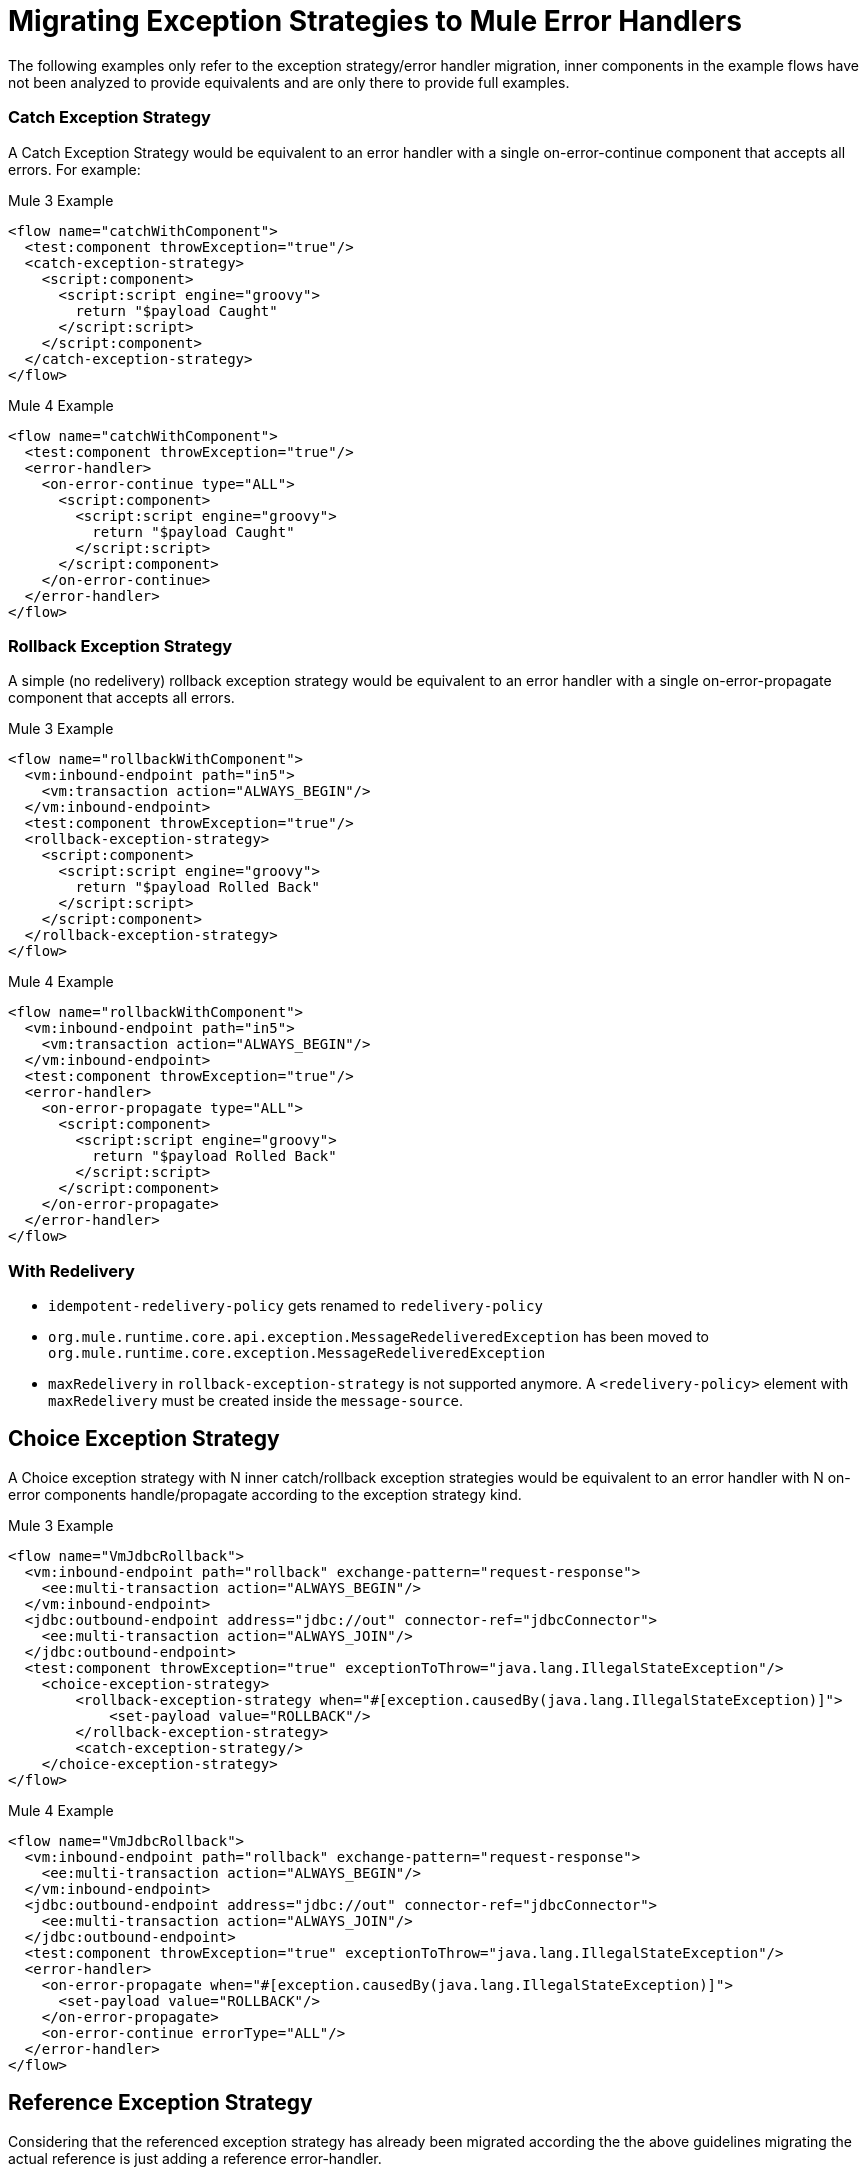 // sme: Ana, author: fer?
= Migrating Exception Strategies to Mule Error Handlers

The following examples only refer to the exception strategy/error handler migration, inner components in the example flows have not been analyzed to provide equivalents and are only there to provide full examples.

=== Catch Exception Strategy

//TODO: CLEAN UP, ELABORATE

A Catch Exception Strategy would be equivalent to an error handler with a single on-error-continue component that accepts all errors.
For example:

.Mule 3 Example
----
<flow name="catchWithComponent">
  <test:component throwException="true"/>
  <catch-exception-strategy>
    <script:component>
      <script:script engine="groovy">
        return "$payload Caught"
      </script:script>
    </script:component>
  </catch-exception-strategy>
</flow>
----

.Mule 4 Example
----
<flow name="catchWithComponent">
  <test:component throwException="true"/>
  <error-handler>
    <on-error-continue type="ALL">
      <script:component>
        <script:script engine="groovy">
          return "$payload Caught"
        </script:script>
      </script:component>
    </on-error-continue>
  </error-handler>
</flow>
----

=== Rollback Exception Strategy
A simple (no redelivery) rollback exception strategy would be equivalent to an error handler with a single on-error-propagate component that accepts all errors.

//TODO: CLEAN UP, ELABORATE

.Mule 3 Example
----
<flow name="rollbackWithComponent">
  <vm:inbound-endpoint path="in5">
    <vm:transaction action="ALWAYS_BEGIN"/>
  </vm:inbound-endpoint>
  <test:component throwException="true"/>
  <rollback-exception-strategy>
    <script:component>
      <script:script engine="groovy">
        return "$payload Rolled Back"
      </script:script>
    </script:component>
  </rollback-exception-strategy>
</flow>
----

.Mule 4 Example
----
<flow name="rollbackWithComponent">
  <vm:inbound-endpoint path="in5">
    <vm:transaction action="ALWAYS_BEGIN"/>
  </vm:inbound-endpoint>
  <test:component throwException="true"/>
  <error-handler>
    <on-error-propagate type="ALL">
      <script:component>
        <script:script engine="groovy">
          return "$payload Rolled Back"
        </script:script>
      </script:component>
    </on-error-propagate>
  </error-handler>
</flow>
----

=== With Redelivery

//TODO: CLEAN UP, ELABORATE

* `idempotent-redelivery-policy` gets renamed to `redelivery-policy`
* `org.mule.runtime.core.api.exception.MessageRedeliveredException` has been moved to `org.mule.runtime.core.exception.MessageRedeliveredException`
* `maxRedelivery` in `rollback-exception-strategy` is not supported anymore. A `<redelivery-policy>` element with `maxRedelivery` must be created inside the `message-source`.

== Choice Exception Strategy

A Choice exception strategy with N inner catch/rollback exception strategies would be equivalent to an error handler with N on-error components handle/propagate according to the exception strategy kind.

//TODO: CLEAN UP, ELABORATE

.Mule 3 Example
----
<flow name="VmJdbcRollback">
  <vm:inbound-endpoint path="rollback" exchange-pattern="request-response">
    <ee:multi-transaction action="ALWAYS_BEGIN"/>
  </vm:inbound-endpoint>
  <jdbc:outbound-endpoint address="jdbc://out" connector-ref="jdbcConnector">
    <ee:multi-transaction action="ALWAYS_JOIN"/>
  </jdbc:outbound-endpoint>
  <test:component throwException="true" exceptionToThrow="java.lang.IllegalStateException"/>
    <choice-exception-strategy>
        <rollback-exception-strategy when="#[exception.causedBy(java.lang.IllegalStateException)]">
            <set-payload value="ROLLBACK"/>
        </rollback-exception-strategy>
        <catch-exception-strategy/>
    </choice-exception-strategy>
</flow>
----

.Mule 4 Example
----
<flow name="VmJdbcRollback">
  <vm:inbound-endpoint path="rollback" exchange-pattern="request-response">
    <ee:multi-transaction action="ALWAYS_BEGIN"/>
  </vm:inbound-endpoint>
  <jdbc:outbound-endpoint address="jdbc://out" connector-ref="jdbcConnector">
    <ee:multi-transaction action="ALWAYS_JOIN"/>
  </jdbc:outbound-endpoint>
  <test:component throwException="true" exceptionToThrow="java.lang.IllegalStateException"/>
  <error-handler>
    <on-error-propagate when="#[exception.causedBy(java.lang.IllegalStateException)]">
      <set-payload value="ROLLBACK"/>
    </on-error-propagate>
    <on-error-continue errorType="ALL"/>
  </error-handler>
</flow>
----

== Reference Exception Strategy

Considering that the referenced exception strategy has already been migrated according the the above guidelines migrating the actual reference is just adding a reference error-handler.

//TODO: CLEAN UP, ELABORATE

.Mule 3 Example
----
<flow name="otherFlowWithSameReferencedExceptionStrategy">
  <logger/>
  <exception-strategy ref="referencedEs"/>
</flow>
----

.Mule 4 Example
----
<flow name="otherFlowWithSameReferencedExceptionStrategy">
  <logger/>
  <error-handler ref="referencedEs"/>
</flow>
----

== See Also

link:/mule-runtime/v/4.0/error-handling[About Error Handling]

https://blogs.mulesoft.com/dev/mule-dev/how-to-error-handling-mule-4-beta/[Blog: A Look into Error Handling in Mule 4 Beta]

////
link:migration-examples[Migration Examples]

link:migration-patterns[Migration Patterns]

link:migration-components[Migrating Components]
////
